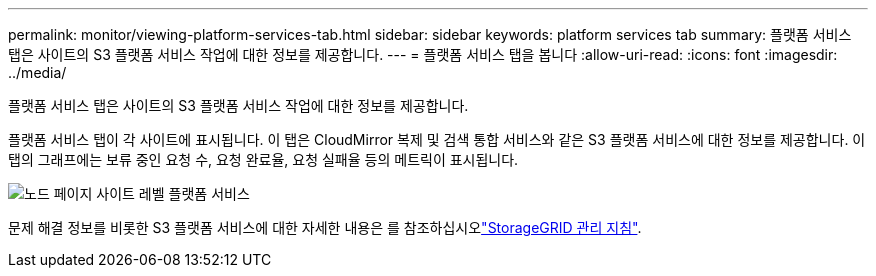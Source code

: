 ---
permalink: monitor/viewing-platform-services-tab.html 
sidebar: sidebar 
keywords: platform services tab 
summary: 플랫폼 서비스 탭은 사이트의 S3 플랫폼 서비스 작업에 대한 정보를 제공합니다. 
---
= 플랫폼 서비스 탭을 봅니다
:allow-uri-read: 
:icons: font
:imagesdir: ../media/


[role="lead"]
플랫폼 서비스 탭은 사이트의 S3 플랫폼 서비스 작업에 대한 정보를 제공합니다.

플랫폼 서비스 탭이 각 사이트에 표시됩니다. 이 탭은 CloudMirror 복제 및 검색 통합 서비스와 같은 S3 플랫폼 서비스에 대한 정보를 제공합니다. 이 탭의 그래프에는 보류 중인 요청 수, 요청 완료율, 요청 실패율 등의 메트릭이 표시됩니다.

image::../media/nodes_page_site_level_platform_services.gif[노드 페이지 사이트 레벨 플랫폼 서비스]

문제 해결 정보를 비롯한 S3 플랫폼 서비스에 대한 자세한 내용은 를 참조하십시오link:../admin/index.html["StorageGRID 관리 지침"].
